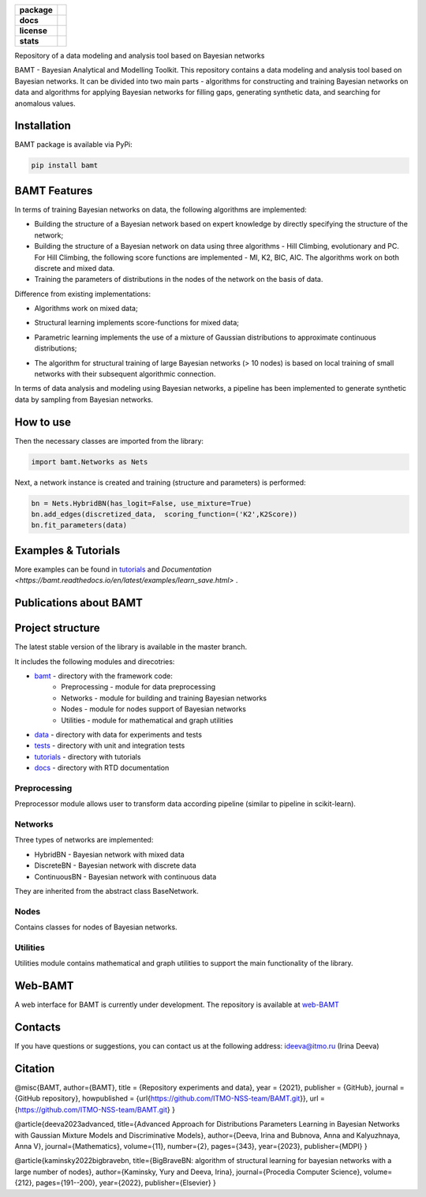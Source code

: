 .. image:: /docs/images/BAMT_white_bg.png
   :align: center
   :alt: BAMT framework logo

.. start-badges
.. list-table::
   :stub-columns: 1

   * - package
     - | |pypi| |py_8| |py_9| |py_10|
   * - docs
     - |docs|
   * - license
     - | |license|
   * - stats
     - | |downloads_stats| |downloads_monthly| |downloads_weekly|

Repository of a data modeling and analysis tool based on Bayesian networks

BAMT - Bayesian Analytical and Modelling Toolkit. This repository contains a data modeling and analysis tool based on Bayesian networks. 
It can be divided into two main parts - algorithms for constructing and training Bayesian networks on data and algorithms for applying Bayesian networks for filling gaps, generating synthetic data, and searching for anomalous values.

Installation
^^^^^^^^^^^^

BAMT package is available via PyPi:

.. code-block:: bash

   pip install bamt

BAMT Features
^^^^^^^^^^^^^

In terms of training Bayesian networks on data, the following algorithms are implemented:


* Building the structure of a Bayesian network based on expert knowledge by directly specifying the structure of the network;
* Building the structure of a Bayesian network on data using three algorithms - Hill Climbing, evolutionary and PC. For Hill Climbing, the following score functions are implemented - MI, K2, BIC, AIC. The algorithms work on both discrete and mixed data.
* Training the parameters of distributions in the nodes of the network on the basis of data.

Difference from existing implementations:


* Algorithms work on mixed data;
* Structural learning implements score-functions for mixed data;
* Parametric learning implements the use of a mixture of Gaussian distributions to approximate continuous distributions;
* The algorithm for structural training of large Bayesian networks (> 10 nodes) is based on local training of small networks with their subsequent algorithmic connection.

  .. image:: img/BN_gif.gif
     :target: img/BN_gif.gif
     :alt: title

In terms of data analysis and modeling using Bayesian networks, a pipeline has been implemented to generate synthetic data by sampling from Bayesian networks.

.. image:: img/synth_gen.png
   :target: img/synth_gen.png
   :alt: title


How to use
^^^^^^^^^^

Then the necessary classes are imported from the library:

.. code-block:: python

   import bamt.Networks as Nets

Next, a network instance is created and training (structure and parameters) is performed:

.. code-block:: python

   bn = Nets.HybridBN(has_logit=False, use_mixture=True)
   bn.add_edges(discretized_data,  scoring_function=('K2',K2Score))
   bn.fit_parameters(data)



Examples & Tutorials
^^^^^^^^^^^^^^^^^^^^^^

More examples can be found in `tutorials <https://github.com/ITMO-NSS-team/BAMT/tree/master/tutorials>`__  and `Documentation <https://bamt.readthedocs.io/en/latest/examples/learn_save.html>` .

Publications about BAMT
^^^^^^^^^^^^^^^^^^^^^^^



Project structure
^^^^^^^^^^^^^^^^^

The latest stable version of the library is available in the master branch.

It includes the following modules and direcotries:

* `bamt <https://github.com/ITMO-NSS-team/BAMT/tree/master/bamt>`__ - directory with the framework code:
    * Preprocessing - module for data preprocessing
    * Networks - module for building and training Bayesian networks
    * Nodes - module for nodes support of Bayesian networks
    * Utilities - module for mathematical and graph utilities
* `data <https://github.com/ITMO-NSS-team/BAMT/tree/master/data>`__  - directory with data for experiments and tests
* `tests <https://github.com/ITMO-NSS-team/BAMT/tree/master/tests>`__  - directory with unit and integration tests
* `tutorials <https://github.com/ITMO-NSS-team/BAMT/tree/master/tutorials>`__  - directory with tutorials
* `docs <https://github.com/ITMO-NSS-team/BAMT/tree/master/docs>`__ - directory with RTD documentation

Preprocessing
=============

Preprocessor module allows user to transform data according pipeline (similar to pipeline in scikit-learn).

Networks
========

Three types of networks are implemented:

* HybridBN - Bayesian network with mixed data
* DiscreteBN - Bayesian network with discrete data
* ContinuousBN - Bayesian network with continuous data

They are inherited from the abstract class BaseNetwork.

Nodes
=====

Contains classes for nodes of Bayesian networks.

Utilities
=========

Utilities module contains mathematical and graph utilities to support the main functionality of the library.


Web-BAMT
^^^^^^^^

A web interface for BAMT is currently under development. 
The repository is available at `web-BAMT <https://github.com/aimclub/Web-BAMT>`__ 

Contacts
^^^^^^^^

If you have questions or suggestions, you can contact us at the following address: ideeva@itmo.ru (Irina Deeva)

Citation
^^^^^^^^

@misc{BAMT,
author={BAMT},
title = {Repository experiments and data},
year = {2021},
publisher = {GitHub},
journal = {GitHub repository},
howpublished = {\url{https://github.com/ITMO-NSS-team/BAMT.git}},
url = {https://github.com/ITMO-NSS-team/BAMT.git}
}

@article{deeva2023advanced,
title={Advanced Approach for Distributions Parameters Learning in Bayesian Networks with Gaussian Mixture Models and Discriminative Models},
author={Deeva, Irina and Bubnova, Anna and Kalyuzhnaya, Anna V},
journal={Mathematics},
volume={11},
number={2},
pages={343},
year={2023},
publisher={MDPI}
}

@article{kaminsky2022bigbravebn,
title={BigBraveBN: algorithm of structural learning for bayesian networks with a large number of nodes},
author={Kaminsky, Yury and Deeva, Irina},
journal={Procedia Computer Science},
volume={212},
pages={191--200},
year={2022},
publisher={Elsevier}
}


.. |docs| image:: https://readthedocs.org/projects/bamt/badge/?version=latest
    :target: https://bamt.readthedocs.io/en/latest/?badge=latest
    :alt: Documentation Status

.. |pypi| image:: https://badge.fury.io/py/bamt.svg
    :target: https://badge.fury.io/py/bamt

.. |py_10| image:: https://img.shields.io/badge/python_3.10-passing-success
   :alt: Supported Python Versions
   :target: https://img.shields.io/badge/python_3.10-passing-success

.. |py_8| image:: https://img.shields.io/badge/python_3.8-passing-success
   :alt: Supported Python Versions
   :target: https://img.shields.io/badge/python_3.8-passing-success

.. |py_9| image:: https://img.shields.io/badge/python_3.9-passing-success
   :alt: Supported Python Versions
   :target: https://img.shields.io/badge/python_3.9-passing-success

.. |license| image:: https://img.shields.io/github/license/ITMO-NSS-team/BAMT
   :alt: Supported Python Versions
   :target: https://github.com/ITMO-NSS-team/BAMT/blob/master/LICENCE

.. |downloads_stats| image:: https://static.pepy.tech/personalized-badge/bamt?period=total&units=international_system&left_color=grey&right_color=blue&left_text=downloads
 :target: https://pepy.tech/project/bamt
 
.. |downloads_monthly| image:: https://static.pepy.tech/personalized-badge/bamt?period=month&units=international_system&left_color=grey&right_color=blue&left_text=downloads/month
 :target: https://pepy.tech/project/bamt

.. |downloads_weekly| image:: https://static.pepy.tech/personalized-badge/bamt?period=week&units=international_system&left_color=grey&right_color=blue&left_text=downloads/week
 :target: https://pepy.tech/project/bamt